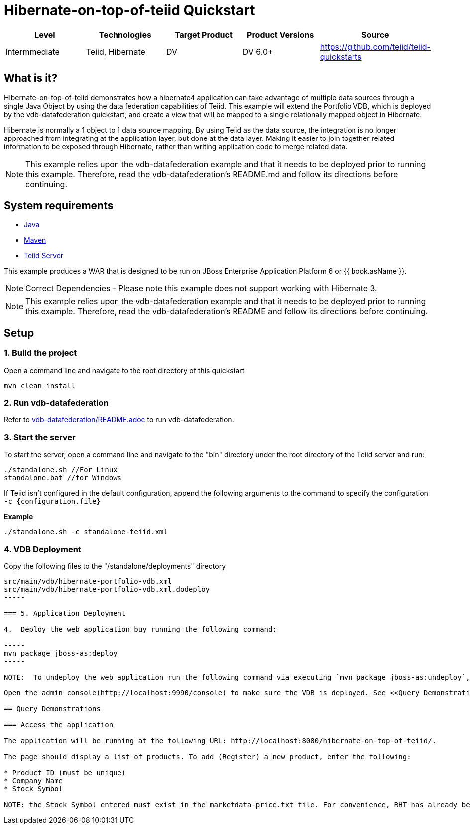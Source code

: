 
= Hibernate-on-top-of-teiid Quickstart

|===
|Level |Technologies |Target Product |Product Versions |Source

|Intermmediate
|Teiid, Hibernate
|DV
|DV 6.0+
|https://github.com/teiid/teiid-quickstarts
|===

== What is it?

Hibernate-on-top-of-teiid demonstrates how a hibernate4 application can take advantage of multiple data sources through a single Java Object by using the data federation capabilities of Teiid. This example will extend the Portfolio VDB, which is deployed by the vdb-datafederation quickstart, and create a view that will be mapped to a single relationally mapped object in Hibernate.

Hibernate is normally a 1 object to 1 data source mapping. By using Teiid as the data source, the integration is no longer approached from integrating at the application layer, but done at the data layer. Making it easier to join together related information to be exposed through Hibernate, rather than writing application code to merge related data.

NOTE: This example relies upon the vdb-datafederation example and that it needs to be deployed prior to running this example. Therefore, read the vdb-datafederation’s README.md and follow its directions before continuing.

== System requirements

* link:../README.adoc#_downloading_and_installing_java[Java]
* link:../README.adoc#_downloading_and_installing_maven[Maven]
* link:../README.adoc#_downloading_and_installing_teiid[Teiid Server]

This example produces a WAR that is designed to be run on JBoss Enterprise Application Platform 6 or {{ book.asName }}.

NOTE: Correct Dependencies - Please note this example does not support working with Hibernate 3.

NOTE: This example relies upon the vdb-datafederation example and that it needs to be deployed prior to running this example. Therefore, read the vdb-datafederation's README and follow its directions before continuing.

== Setup

=== 1. Build the project

Open a command line and navigate to the root directory of this quickstart

----
mvn clean install
----

=== 2. Run vdb-datafederation

Refer to link:../vdb-datafederation/README.adoc[vdb-datafederation/README.adoc] to run vdb-datafederation.

=== 3. Start the server

To start the server, open a command line and navigate to the "bin" directory under the root directory of the Teiid server and run:

[source,xml]
----
./standalone.sh //For Linux
standalone.bat //for Windows
----

If Teiid isn't configured in the default configuration, append the following arguments to the command to specify the configuration `-c {configuration.file}`

[source,xml]
.*Example*
----
./standalone.sh -c standalone-teiid.xml
----

=== 4. VDB Deployment

Copy the following files to the "/standalone/deployments" directory

----
src/main/vdb/hibernate-portfolio-vdb.xml
src/main/vdb/hibernate-portfolio-vdb.xml.dodeploy
-----

=== 5. Application Deployment

4.  Deploy the web application buy running the following command:

-----
mvn package jboss-as:deploy
-----

NOTE:  To undeploy the web application run the following command via executing `mvn package jboss-as:undeploy`, to undeploy the Teiid VDB, delete the hibernate-portfolio-vdb.xml, from the directory "/standalone/deployments".

Open the admin console(http://localhost:9990/console) to make sure the VDB is deployed. See <<Query Demonstrations, Query Demonstrations>> below to demonstrate query.

== Query Demonstrations

=== Access the application

The application will be running at the following URL: http://localhost:8080/hibernate-on-top-of-teiid/.

The page should display a list of products. To add (Register) a new product, enter the following:

* Product ID (must be unique)
* Company Name
* Stock Symbol

NOTE: the Stock Symbol entered must exist in the marketdata-price.txt file. For convenience, RHT has already been added to the file that doesn't currently exist in the Products table.

